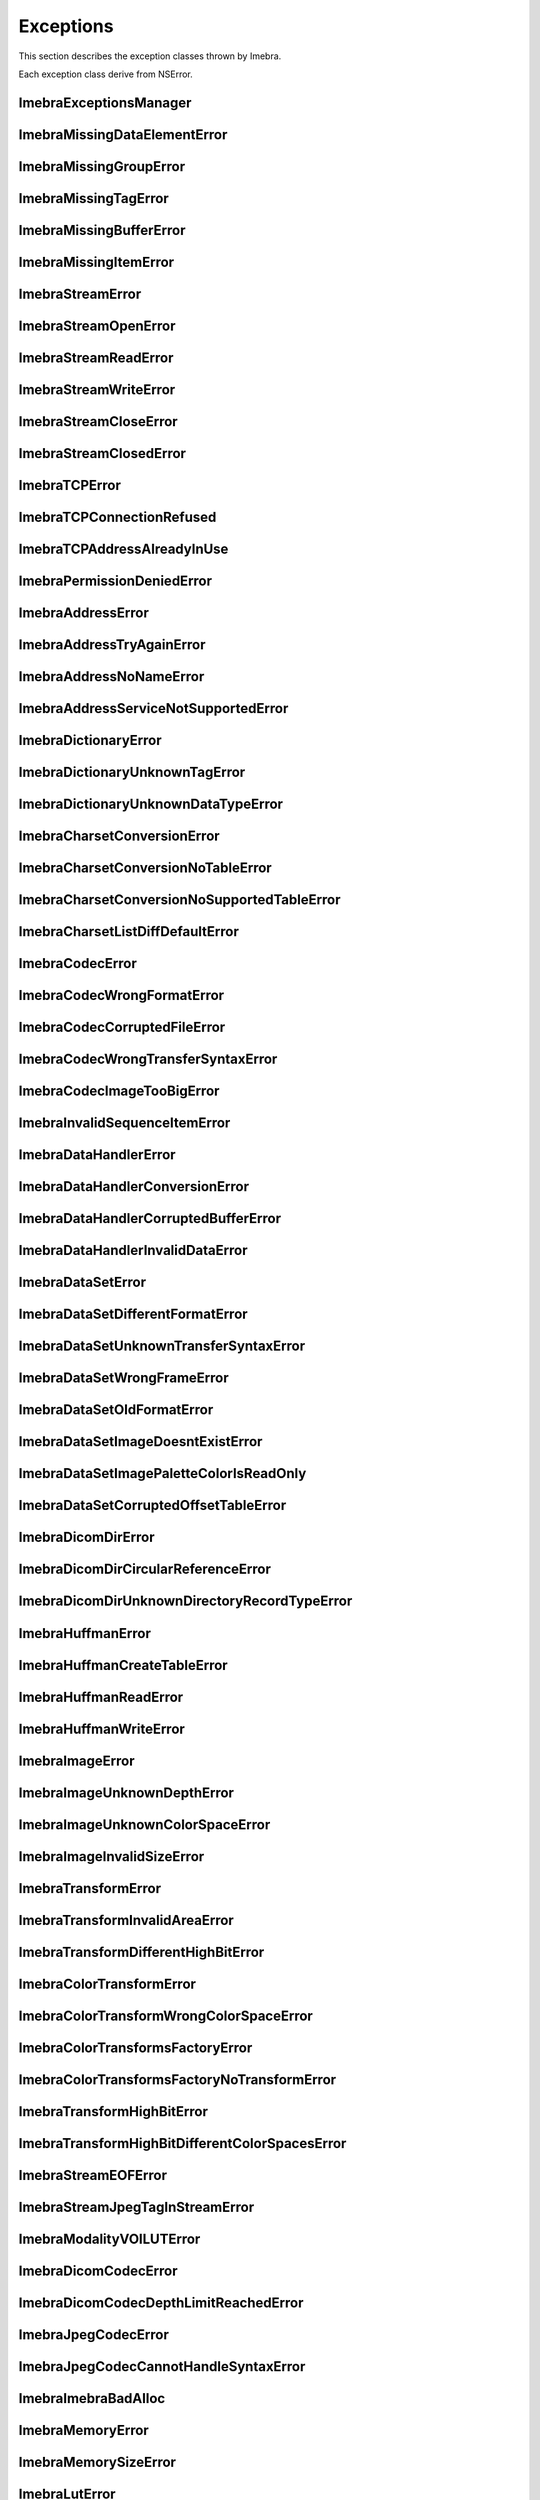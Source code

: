 Exceptions
==========

This section describes the exception classes thrown by Imebra.

Each exception class derive from NSError.

ImebraExceptionsManager
-----------------------
.. doxygenclass:: ImebraExceptionsManager
   :members:

ImebraMissingDataElementError
-----------------------------
.. doxygenclass:: ImebraMissingDataElementError
   :members:

ImebraMissingGroupError
-----------------------
.. doxygenclass:: ImebraMissingGroupError
   :members:
   
ImebraMissingTagError
---------------------
.. doxygenclass:: ImebraMissingTagError
   :members:

ImebraMissingBufferError
------------------------
.. doxygenclass:: ImebraMissingBufferError
   :members:

ImebraMissingItemError
----------------------
.. doxygenclass:: ImebraMissingItemError
   :members:

ImebraStreamError
-----------------
.. doxygenclass:: ImebraStreamError
   :members:

ImebraStreamOpenError
---------------------
.. doxygenclass:: ImebraStreamOpenError
   :members:

ImebraStreamReadError
---------------------
.. doxygenclass:: ImebraStreamReadError
   :members:

ImebraStreamWriteError
----------------------
.. doxygenclass:: ImebraStreamWriteError
   :members:

ImebraStreamCloseError
----------------------
.. doxygenclass:: ImebraStreamCloseError
   :members:

ImebraStreamClosedError
-----------------------
.. doxygenclass:: ImebraStreamClosedError
   :members:

ImebraTCPError
--------------
.. doxygenclass:: ImebraTCPError
   :members:
   
ImebraTCPConnectionRefused
--------------------------
.. doxygenclass:: ImebraTCPConnectionRefused
   :members:

ImebraTCPAddressAlreadyInUse
----------------------------
.. doxygenclass:: ImebraTCPAddressAlreadyInUse
   :members:

ImebraPermissionDeniedError
---------------------------
.. doxygenclass:: ImebraPermissionDeniedError
   :members:

ImebraAddressError
------------------
.. doxygenclass:: ImebraAddressError
   :members:

ImebraAddressTryAgainError
--------------------------
.. doxygenclass:: ImebraAddressTryAgainError
   :members:

ImebraAddressNoNameError
------------------------
.. doxygenclass:: ImebraAddressNoNameError
   :members:

ImebraAddressServiceNotSupportedError
-------------------------------------
.. doxygenclass:: ImebraAddressServiceNotSupportedError
   :members:

ImebraDictionaryError
---------------------
.. doxygenclass:: ImebraDictionaryError
   :members:

ImebraDictionaryUnknownTagError
-------------------------------
.. doxygenclass:: ImebraDictionaryUnknownTagError
   :members:

ImebraDictionaryUnknownDataTypeError
------------------------------------
.. doxygenclass:: ImebraDictionaryUnknownDataTypeError
   :members:

ImebraCharsetConversionError
----------------------------
.. doxygenclass:: ImebraCharsetConversionError
   :members:

ImebraCharsetConversionNoTableError
-----------------------------------
.. doxygenclass:: ImebraCharsetConversionNoTableError
   :members:

ImebraCharsetConversionNoSupportedTableError
--------------------------------------------
.. doxygenclass:: ImebraCharsetConversionNoSupportedTableError
   :members:

ImebraCharsetListDiffDefaultError
---------------------------------
.. doxygenclass:: ImebraCharsetListDiffDefaultError
   :members:

ImebraCodecError
----------------
.. doxygenclass:: ImebraCodecError
   :members:

ImebraCodecWrongFormatError
---------------------------
.. doxygenclass:: ImebraCodecWrongFormatError
   :members:

ImebraCodecCorruptedFileError
-----------------------------
.. doxygenclass:: ImebraCodecCorruptedFileError
   :members:

ImebraCodecWrongTransferSyntaxError
-----------------------------------
.. doxygenclass:: ImebraCodecWrongTransferSyntaxError
   :members:

ImebraCodecImageTooBigError
---------------------------
.. doxygenclass:: ImebraCodecImageTooBigError
   :members:

ImebraInvalidSequenceItemError
------------------------------
.. doxygenclass:: ImebraInvalidSequenceItemError
   :members:

ImebraDataHandlerError
----------------------
.. doxygenclass:: ImebraDataHandlerError
   :members:

ImebraDataHandlerConversionError
--------------------------------
.. doxygenclass:: ImebraDataHandlerConversionError
   :members:

ImebraDataHandlerCorruptedBufferError
-------------------------------------
.. doxygenclass:: ImebraDataHandlerCorruptedBufferError
   :members:

ImebraDataHandlerInvalidDataError
---------------------------------
.. doxygenclass:: ImebraDataHandlerInvalidDataError
   :members:

ImebraDataSetError
------------------
.. doxygenclass:: ImebraDataSetError
   :members:

ImebraDataSetDifferentFormatError
---------------------------------
.. doxygenclass:: ImebraDataSetDifferentFormatError
   :members:

ImebraDataSetUnknownTransferSyntaxError
---------------------------------------
.. doxygenclass:: ImebraDataSetUnknownTransferSyntaxError
   :members:

ImebraDataSetWrongFrameError
----------------------------
.. doxygenclass:: ImebraDataSetWrongFrameError
   :members:

ImebraDataSetOldFormatError
---------------------------
.. doxygenclass:: ImebraDataSetOldFormatError
   :members:

ImebraDataSetImageDoesntExistError
----------------------------------
.. doxygenclass:: ImebraDataSetImageDoesntExistError
   :members:

ImebraDataSetImagePaletteColorIsReadOnly
----------------------------------------
.. doxygenclass:: ImebraDataSetImagePaletteColorIsReadOnly
   :members:

ImebraDataSetCorruptedOffsetTableError
--------------------------------------
.. doxygenclass:: ImebraDataSetCorruptedOffsetTableError
   :members:

ImebraDicomDirError
-------------------
.. doxygenclass:: ImebraDicomDirError
   :members:

ImebraDicomDirCircularReferenceError
------------------------------------
.. doxygenclass:: ImebraDicomDirCircularReferenceError
   :members:

ImebraDicomDirUnknownDirectoryRecordTypeError
---------------------------------------------
.. doxygenclass:: ImebraDicomDirUnknownDirectoryRecordTypeError
   :members:

ImebraHuffmanError
------------------
.. doxygenclass:: ImebraHuffmanError
   :members:

ImebraHuffmanCreateTableError
-----------------------------
.. doxygenclass:: ImebraHuffmanCreateTableError
   :members:

ImebraHuffmanReadError
----------------------
.. doxygenclass:: ImebraHuffmanReadError
   :members:

ImebraHuffmanWriteError
-----------------------
.. doxygenclass:: ImebraHuffmanWriteError
   :members:

ImebraImageError
----------------
.. doxygenclass:: ImebraImageError
   :members:

ImebraImageUnknownDepthError
----------------------------
.. doxygenclass:: ImebraImageUnknownDepthError
   :members:

ImebraImageUnknownColorSpaceError
---------------------------------
.. doxygenclass:: ImebraImageUnknownColorSpaceError
   :members:

ImebraImageInvalidSizeError
---------------------------
.. doxygenclass:: ImebraImageInvalidSizeError
   :members:

ImebraTransformError
--------------------
.. doxygenclass:: ImebraTransformError
   :members:

ImebraTransformInvalidAreaError
-------------------------------
.. doxygenclass:: ImebraTransformInvalidAreaError
   :members:

ImebraTransformDifferentHighBitError
------------------------------------
.. doxygenclass:: ImebraTransformDifferentHighBitError
   :members:

ImebraColorTransformError
-------------------------
.. doxygenclass:: ImebraColorTransformError
   :members:

ImebraColorTransformWrongColorSpaceError
----------------------------------------
.. doxygenclass:: ImebraColorTransformWrongColorSpaceError
   :members:

ImebraColorTransformsFactoryError
---------------------------------
.. doxygenclass:: ImebraColorTransformsFactoryError
   :members:

ImebraColorTransformsFactoryNoTransformError
--------------------------------------------
.. doxygenclass:: ImebraColorTransformsFactoryNoTransformError
   :members:

ImebraTransformHighBitError
---------------------------
.. doxygenclass:: ImebraTransformHighBitError
   :members:

ImebraTransformHighBitDifferentColorSpacesError
-----------------------------------------------
.. doxygenclass:: ImebraTransformHighBitDifferentColorSpacesError
   :members:

ImebraStreamEOFError
--------------------
.. doxygenclass:: ImebraStreamEOFError
   :members:

ImebraStreamJpegTagInStreamError
--------------------------------
.. doxygenclass:: ImebraStreamJpegTagInStreamError
   :members:

ImebraModalityVOILUTError
-------------------------
.. doxygenclass:: ImebraModalityVOILUTError
   :members:

ImebraDicomCodecError
---------------------
.. doxygenclass:: ImebraDicomCodecError
   :members:

ImebraDicomCodecDepthLimitReachedError
--------------------------------------
.. doxygenclass:: ImebraDicomCodecDepthLimitReachedError
   :members:

ImebraJpegCodecError
--------------------
.. doxygenclass:: ImebraJpegCodecError
   :members:

ImebraJpegCodecCannotHandleSyntaxError
--------------------------------------
.. doxygenclass:: ImebraJpegCodecCannotHandleSyntaxError
   :members:

ImebraImebraBadAlloc
--------------------
.. doxygenclass:: ImebraImebraBadAlloc
   :members:

ImebraMemoryError
-----------------
.. doxygenclass:: ImebraMemoryError
   :members:

ImebraMemorySizeError
---------------------
.. doxygenclass:: ImebraMemorySizeError
   :members:

ImebraLutError
--------------
.. doxygenclass:: ImebraLutError
   :members:

ImebraLutCorruptedError
-----------------------
.. doxygenclass:: ImebraLutCorruptedError
   :members:

ImebraAcseError
---------------
.. doxygenclass:: ImebraAcseError
   :members:

ImebraAcseCorruptedMessageError
-------------------------------
.. doxygenclass:: ImebraAcseCorruptedMessageError
   :members:

ImebraAcseNoTransferSyntaxError
-------------------------------
.. doxygenclass:: ImebraAcseNoTransferSyntaxError
   :members:

ImebraAcsePresentationContextNotRequestedError
----------------------------------------------
.. doxygenclass:: ImebraAcsePresentationContextNotRequestedError
   :members:

ImebraAcseWrongRoleError
------------------------
.. doxygenclass:: ImebraAcseWrongRoleError
   :members:

ImebraAcseWrongIdError
----------------------
.. doxygenclass:: ImebraAcseWrongIdError
   :members:

ImebraAcseWrongResponseIdError
------------------------------
.. doxygenclass:: ImebraAcseWrongResponseIdError
   :members:

ImebraAcseWrongCommandIdError
-----------------------------
.. doxygenclass:: ImebraAcseWrongCommandIdError
   :members:

ImebraAcseRejectedAssociationError
----------------------------------
.. doxygenclass:: ImebraAcseRejectedAssociationError
   :members:

ImebraAcseSCUNoReasonGivenError
-------------------------------
.. doxygenclass:: ImebraAcseSCUNoReasonGivenError
   :members:

ImebraAcseSCUApplicationContextNameNotSupportedError
----------------------------------------------------
.. doxygenclass:: ImebraAcseSCUApplicationContextNameNotSupportedError
   :members:

ImebraAcseSCUCallingAETNotRecognizedError
-----------------------------------------
.. doxygenclass:: ImebraAcseSCUCallingAETNotRecognizedError
   :members:

ImebraAcseSCUCalledAETNotRecognizedError
----------------------------------------
.. doxygenclass:: ImebraAcseSCUCalledAETNotRecognizedError
   :members:

ImebraAcseSCPNoReasonGivenError
-------------------------------
.. doxygenclass:: ImebraAcseSCPNoReasonGivenError
   :members:

ImebraAcseSCPAcseProtocolVersionNotSupportedError
-------------------------------------------------
.. doxygenclass:: ImebraAcseSCPAcseProtocolVersionNotSupportedError
   :members:

ImebraAcseSCPPresentationReservedError
--------------------------------------
.. doxygenclass:: ImebraAcseSCPPresentationReservedError
   :members:

ImebraAcseSCPPresentationTemporaryCongestionError
-------------------------------------------------
.. doxygenclass:: ImebraAcseSCPPresentationTemporaryCongestionError
   :members:

ImebraAcseSCPPresentationLocalLimitExcededError
-----------------------------------------------
.. doxygenclass:: ImebraAcseSCPPresentationLocalLimitExcededError
   :members:

ImebraAcseTooManyOperationsPerformedError
-----------------------------------------
.. doxygenclass:: ImebraAcseTooManyOperationsPerformedError
   :members:

ImebraAcseTooManyOperationsInvokedError
---------------------------------------
.. doxygenclass:: ImebraAcseTooManyOperationsInvokedError
   :members:

ImebraAcseNoPayloadError
------------------------
.. doxygenclass:: ImebraAcseNoPayloadError
   :members:

ImebraDimseError
----------------
.. doxygenclass:: ImebraDimseError
   :members:

ImebraDimseInvalidCommand
-------------------------
.. doxygenclass:: ImebraDimseInvalidCommand
   :members:

